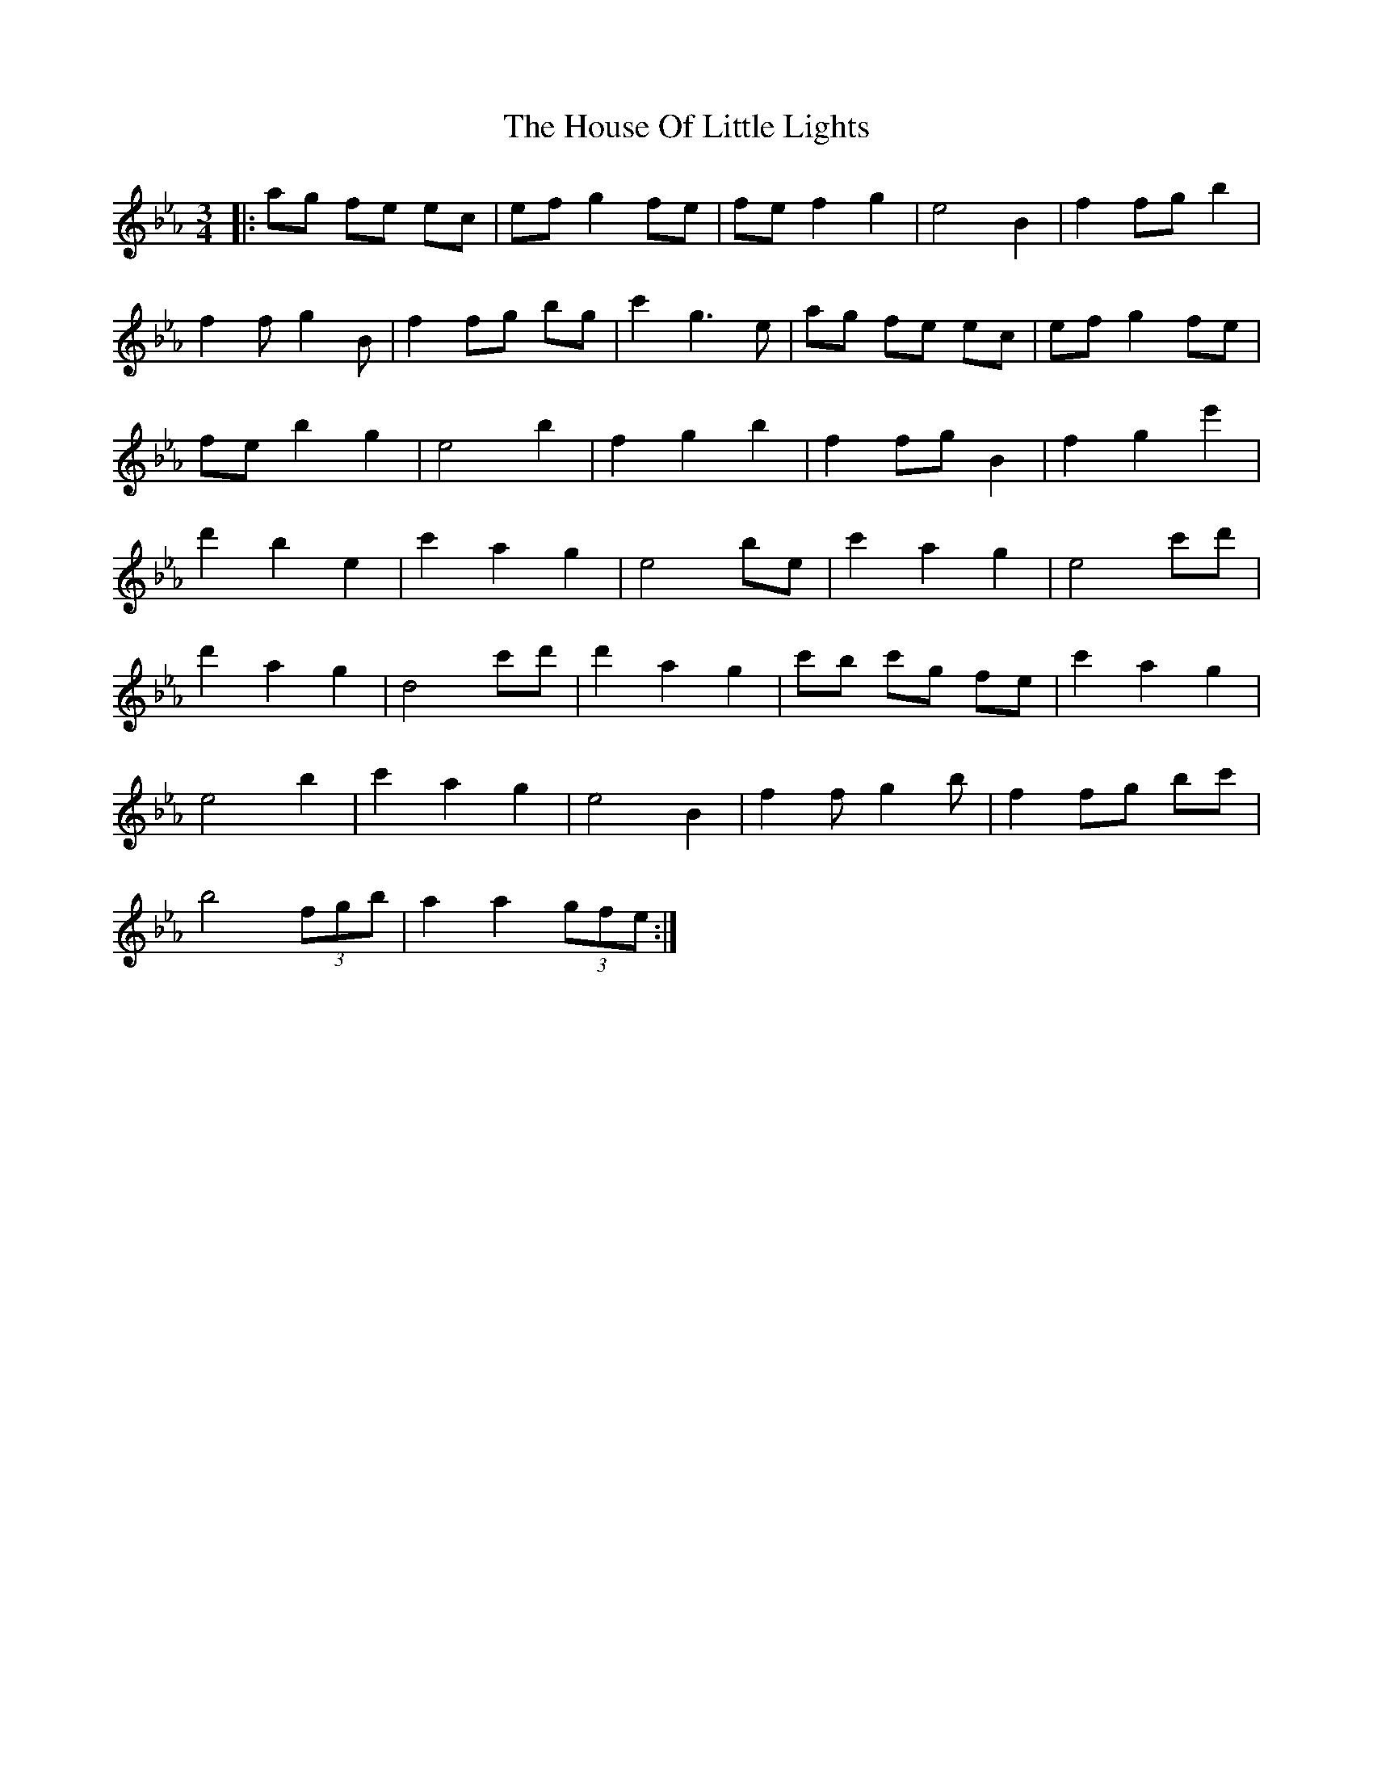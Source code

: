 X: 17918
T: House Of Little Lights, The
R: waltz
M: 3/4
K: Fdorian
|:ag fe ec|ef g2 fe|fe f2 g2|e4 B2|f2 fg b2|
f2 fg2B|f2 fg bg|c'2 g3e|ag fe ec|ef g2 fe|
fe b2 g2|e4 b2|f2 g2 b2|f2 fg B2|f2 g2 e'2|
d'2 b2 e2|c'2 a2 g2|e4 be|c'2 a2 g2|e4 c'd'|
d'2 a2 g2|d4 c'd'|d'2 a2 g2|c'b c'g fe|c'2 a2 g2|
e4 b2|c'2 a2 g2|e4 B2|f2 fg2b|f2 fg bc'|
b4 (3fgb|a2 a2 (3gfe:|

